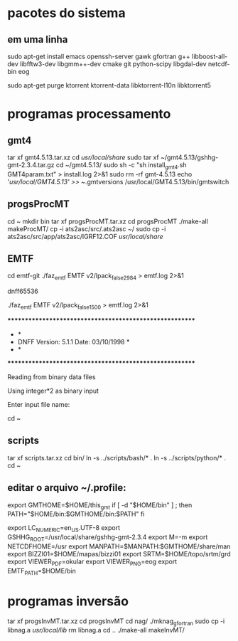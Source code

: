 * pacotes do sistema
** em uma linha
sudo apt-get install emacs openssh-server gawk gfortran g++ libboost-all-dev libfftw3-dev libgmm++-dev cmake git python-scipy libgdal-dev netcdf-bin eog
# dpkg -l | grep -i torrent
sudo apt-get purge ktorrent ktorrent-data libktorrent-l10n libktorrent5
* programas processamento
# pegar com o Marcelo os arquivos progsProcMT.tar.xz, scripts.tar.xz,
# gmt4.5.13.tar.xz e copiá-los no $HOME

** gmt4
tar xf gmt4.5.13.tar.xz
cd /usr/local/share/
sudo tar xf ~/gmt4.5.13/gshhg-gmt-2.3.4.tar.gz
cd ~/gmt4.5.13/
sudo sh -c "sh install_gmt4.sh GMT4param.txt" > install.log 2>&1
sudo rm -rf gmt-4.5.13
echo '/usr/local/GMT4.5.13' >> ~/.gmtversions
/usr/local/GMT4.5.13/bin/gmtswitch

** progsProcMT
cd ~
mkdir bin
tar xf progsProcMT.tar.xz
cd progsProcMT
./make-all makeProcMT/
cp -i ats2asc/src/.ats2asc ~/
sudo cp -i ats2asc/src/app/ats2asc/IGRF12.COF /usr/local/share/
# deslogar e logar novamente para incluir o diretório ~/bin no PATH.

** EMTF
cd emtf-git
./faz_emtf EMTF v2/lpack_false2984 > emtf.log 2>&1
# rode o comando:
dnff65536
# se retornar killed, tente:
./faz_emtf EMTF v2/lpack_false1500 > emtf.log 2>&1
# se retornar:
 ********************************************************
 *                                                      *
 *     DNFF     Version: 5.1.1   Date: 03/10/1998        *
 *                                                      *
 ********************************************************
  
   Reading from binary data files

   Using integer*2 as binary input 

Enter input file name:
# então digite Ctrl+c para cancelar o programa e retorne ao $HOME com o comando:
cd ~

** scripts
tar xf scripts.tar.xz
cd bin/
ln -s ../scripts/bash/* .
ln -s ../scripts/python/* .
cd ~

** editar o arquivo ~/.profile:
# set PATH so it includes user's private bin if it exists
export GMTHOME=$HOME/this_gmt
if [ -d "$HOME/bin" ] ; then
    PATH="$HOME/bin:$GMTHOME/bin:$PATH"
fi

export LC_NUMERIC=en_US.UTF-8
export GSHHG_ROOT=/usr/local/share/gshhg-gmt-2.3.4
export M=-m
export NETCDFHOME=/usr
export MANPATH=$MANPATH:$GMTHOME/share/man
export BIZZI01=$HOME/mapas/bizzi01
export SRTM=$HOME/topo/srtm/grd
export VIEWER_PDF=okular
export VIEWER_PNG=eog
export EMTF_PATH=$HOME/bin

* programas inversão
# pegar com o Marcelo o arquivo progsInvMT.tar.xz e copiá-lo no $HOME
tar xf progsInvMT.tar.xz
cd progsInvMT
cd nag/
./mknag_gfortran
sudo cp -i libnag.a /usr/local/lib/
rm libnag.a
cd ..
./make-all makeInvMT/
